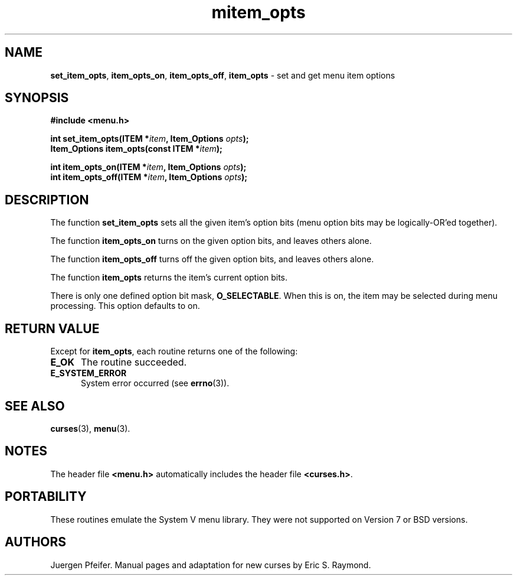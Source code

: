 '\" t
.\" $OpenBSD: mitem_opts.3,v 1.7 2016/03/26 14:36:37 schwarze Exp $
.\"
.\"***************************************************************************
.\" Copyright 2018-2022,2023 Thomas E. Dickey                                *
.\" Copyright 1998-2010,2015 Free Software Foundation, Inc.                  *
.\"                                                                          *
.\" Permission is hereby granted, free of charge, to any person obtaining a  *
.\" copy of this software and associated documentation files (the            *
.\" "Software"), to deal in the Software without restriction, including      *
.\" without limitation the rights to use, copy, modify, merge, publish,      *
.\" distribute, distribute with modifications, sublicense, and/or sell       *
.\" copies of the Software, and to permit persons to whom the Software is    *
.\" furnished to do so, subject to the following conditions:                 *
.\"                                                                          *
.\" The above copyright notice and this permission notice shall be included  *
.\" in all copies or substantial portions of the Software.                   *
.\"                                                                          *
.\" THE SOFTWARE IS PROVIDED "AS IS", WITHOUT WARRANTY OF ANY KIND, EXPRESS  *
.\" OR IMPLIED, INCLUDING BUT NOT LIMITED TO THE WARRANTIES OF               *
.\" MERCHANTABILITY, FITNESS FOR A PARTICULAR PURPOSE AND NONINFRINGEMENT.   *
.\" IN NO EVENT SHALL THE ABOVE COPYRIGHT HOLDERS BE LIABLE FOR ANY CLAIM,   *
.\" DAMAGES OR OTHER LIABILITY, WHETHER IN AN ACTION OF CONTRACT, TORT OR    *
.\" OTHERWISE, ARISING FROM, OUT OF OR IN CONNECTION WITH THE SOFTWARE OR    *
.\" THE USE OR OTHER DEALINGS IN THE SOFTWARE.                               *
.\"                                                                          *
.\" Except as contained in this notice, the name(s) of the above copyright   *
.\" holders shall not be used in advertising or otherwise to promote the     *
.\" sale, use or other dealings in this Software without prior written       *
.\" authorization.                                                           *
.\"***************************************************************************
.\"
.\" $Id: mitem_opts.3,v 1.7 2016/03/26 14:36:37 schwarze Exp $
.TH mitem_opts 3 2023-07-01 "ncurses 6.4" "Library calls"
.SH NAME
\fBset_item_opts\fP,
\fBitem_opts_on\fP,
\fBitem_opts_off\fP,
\fBitem_opts\fP \- set and get menu item options
.SH SYNOPSIS
\fB#include <menu.h>\fP
.sp
\fBint set_item_opts(ITEM *\fIitem\fB, Item_Options \fIopts\fB);\fR
.br
\fBItem_Options item_opts(const ITEM *\fIitem\fB);\fR
.sp
\fBint item_opts_on(ITEM *\fIitem\fB, Item_Options \fIopts\fB);\fR
.br
\fBint item_opts_off(ITEM *\fIitem\fB, Item_Options \fIopts\fB);\fR
.SH DESCRIPTION
The function \fBset_item_opts\fP sets all the given item's option bits (menu
option bits may be logically-OR'ed together).
.PP
The function \fBitem_opts_on\fP turns on the given option bits, and leaves
others alone.
.PP
The function \fBitem_opts_off\fP turns off the given option bits, and leaves
others alone.
.PP
The function \fBitem_opts\fP returns the item's current option bits.
.PP
There is only one defined option bit mask, \fBO_SELECTABLE\fP.  When this is
on, the item may be selected during menu processing.
This option defaults
to on.
.SH RETURN VALUE
Except for \fBitem_opts\fP, each routine returns one of the following:
.TP 5
.B E_OK
The routine succeeded.
.TP 5
.B E_SYSTEM_ERROR
System error occurred (see \fBerrno\fP(3)).
.SH SEE ALSO
\fBcurses\fP(3), \fBmenu\fP(3).
.SH NOTES
The header file \fB<menu.h>\fP automatically includes the header file
\fB<curses.h>\fP.
.SH PORTABILITY
These routines emulate the System V menu library.
They were not supported on
Version 7 or BSD versions.
.SH AUTHORS
Juergen Pfeifer.
Manual pages and adaptation for new curses by Eric S. Raymond.
